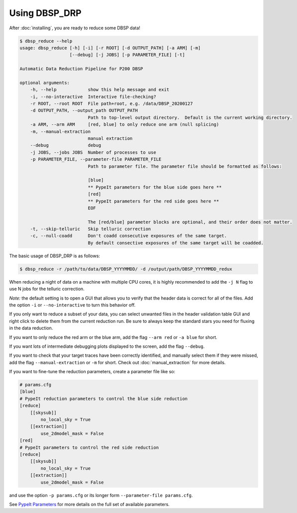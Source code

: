 **************
Using DBSP_DRP
**************

After :doc:`installing`, you are ready to reduce some DBSP data!

.. code-block :: console

    $ dbsp_reduce --help
    usage: dbsp_reduce [-h] [-i] [-r ROOT] [-d OUTPUT_PATH] [-a ARM] [-m]
                       [--debug] [-j JOBS] [-p PARAMETER_FILE] [-t]

    Automatic Data Reduction Pipeline for P200 DBSP

    optional arguments:
        -h, --help            show this help message and exit
        -i, --no-interactive  Interactive file-checking?
        -r ROOT, --root ROOT  File path+root, e.g. /data/DBSP_20200127
        -d OUTPUT_PATH, --output_path OUTPUT_PATH
                              Path to top-level output directory.  Default is the current working directory.
        -a ARM, --arm ARM     [red, blue] to only reduce one arm (null splicing)
        -m, --manual-extraction
                              manual extraction
        --debug               debug
        -j JOBS, --jobs JOBS  Number of processes to use
        -p PARAMETER_FILE, --parameter-file PARAMETER_FILE
                              Path to parameter file. The parameter file should be formatted as follows:

                              [blue]
                              ** PypeIt parameters for the blue side goes here **
                              [red]
                              ** PypeIt parameters for the red side goes here **
                              EOF

                              The [red/blue] parameter blocks are optional, and their order does not matter.
        -t, --skip-telluric   Skip telluric correction
        -c, --null-coadd      Don't coadd consecutive exposures of the same target.
                              By default consective exposures of the same target will be coadded.


The basic usage of DBSP_DRP is as follows:

.. code-block :: console

    $ dbsp_reduce -r /path/to/data/DBSP_YYYYMMDD/ -d /output/path/DBSP_YYYYMMDD_redux

When reducing a night of data on a machine with multiple CPU cores, it is highly
recommended to add the ``-j N`` flag to use N jobs for the telluric correction.

*Note:* the default setting is to open a GUI that allows you to verify that the
header data is correct for all of the files. Add the option ``-i`` or
``--no-interactive`` to turn this behavior off.

If you only want to reduce a subset of your data, you can select unwanted files in the
header validation table GUI and right click to delete them from the current reduction run.
Be sure to always keep the standard stars you need for fluxing in the data reduction.

If you want to only reduce the red arm or the blue arm, add the flag ``--arm red``
or ``-a blue`` for short.

If you want lots of intermediate debugging plots displayed to the screen, add the
flag ``--debug``.

If you want to check that your target traces have been correctly identified, and
manually select them if they were missed, add the flag ``--manual-extraction`` or
``-m`` for short. Check out :doc:`manual_extraction` for more details.

If you want to fine-tune the reduction parameters, create a parameter file like so:

.. code-block :: cfg

    # params.cfg
    [blue]
    # PypeIt reduction parameters to control the blue side reduction
    [reduce]
        [[skysub]]
            no_local_sky = True
        [[extraction]]
            use_2dmodel_mask = False
    [red]
    # PypeIt parameters to control the red side reduction
    [reduce]
        [[skysub]]
            no_local_sky = True
        [[extraction]]
            use_2dmodel_mask = False

and use the option ``-p params.cfg`` or its longer form ``--parameter-file params.cfg``.

See `PypeIt Parameters <https://pypeit.readthedocs.io/en/stable/pypeit_par.html>`_ for more
details on the full set of available parameters.

